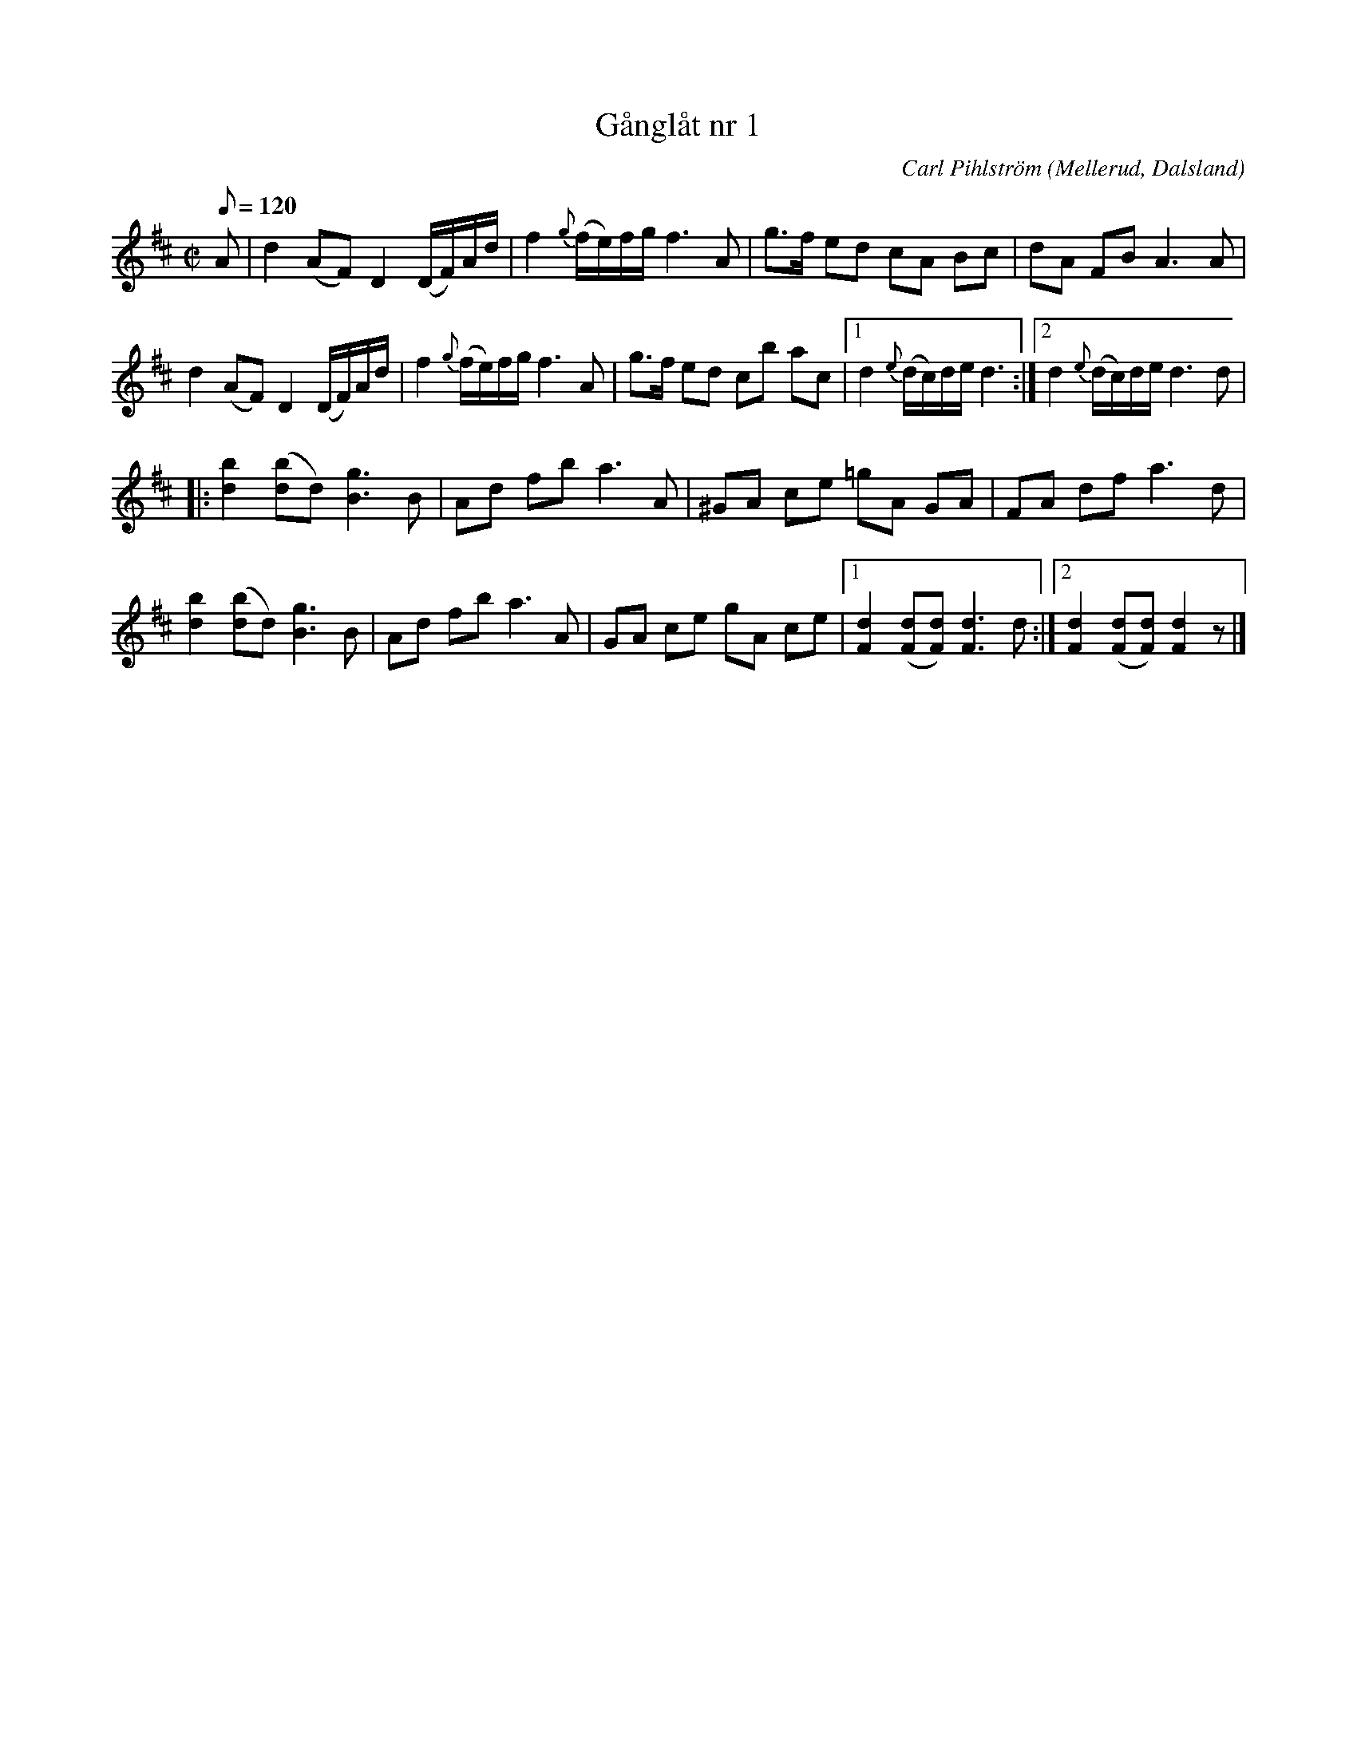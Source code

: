 %%abc-charset utf-8

X:1
T:Gånglåt nr 1
R:Gånglåt
Z:C-G Magnusson, 2008-10-05
O:Mellerud, Dalsland
C:Carl Pihlström
M:C|
L:1/8
Q:120
K:D
A | d2 (AF) D2 (D/F/)A/d/ | f2 {g}(f/e/)f/g/ f3 A | g>f ed cA Bc | dA FB A3 A |
d2 (AF) D2 (D/F/)A/d/ | f2 {g}(f/e/)f/g/ f3 A | g>f ed cb ac |1 d2 {e}(d/c/)d/e/ d3 :|2 d2 {e}(d/c/)d/e/ d3 d |
|: [d2b2] ([db]d) [B3g3] B | Ad fb a3 A | ^GA ce =gA GA | FA df a3 d |
[d2b2] ([db]d) [B3g3] B | Ad fb a3 A | GA ce gA ce |1 [d2F2] ([dF][dF]) [d3F3] d :|2 [d2F2] ([dF][dF]) [d2F2] z |]

